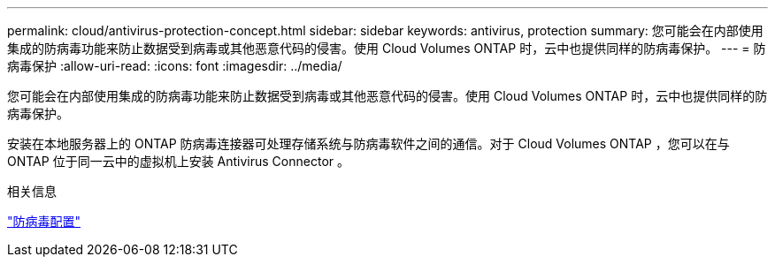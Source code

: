---
permalink: cloud/antivirus-protection-concept.html 
sidebar: sidebar 
keywords: antivirus, protection 
summary: 您可能会在内部使用集成的防病毒功能来防止数据受到病毒或其他恶意代码的侵害。使用 Cloud Volumes ONTAP 时，云中也提供同样的防病毒保护。 
---
= 防病毒保护
:allow-uri-read: 
:icons: font
:imagesdir: ../media/


[role="lead"]
您可能会在内部使用集成的防病毒功能来防止数据受到病毒或其他恶意代码的侵害。使用 Cloud Volumes ONTAP 时，云中也提供同样的防病毒保护。

安装在本地服务器上的 ONTAP 防病毒连接器可处理存储系统与防病毒软件之间的通信。对于 Cloud Volumes ONTAP ，您可以在与 ONTAP 位于同一云中的虚拟机上安装 Antivirus Connector 。

.相关信息
link:../antivirus/index.html["防病毒配置"]
